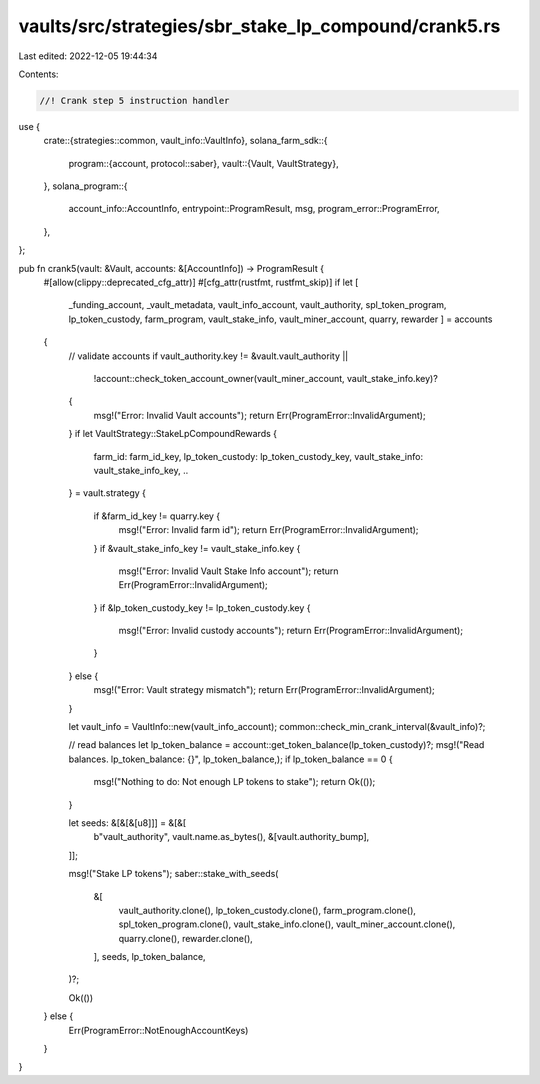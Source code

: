 vaults/src/strategies/sbr_stake_lp_compound/crank5.rs
=====================================================

Last edited: 2022-12-05 19:44:34

Contents:

.. code-block:: rs

    //! Crank step 5 instruction handler

use {
    crate::{strategies::common, vault_info::VaultInfo},
    solana_farm_sdk::{
        program::{account, protocol::saber},
        vault::{Vault, VaultStrategy},
    },
    solana_program::{
        account_info::AccountInfo, entrypoint::ProgramResult, msg, program_error::ProgramError,
    },
};

pub fn crank5(vault: &Vault, accounts: &[AccountInfo]) -> ProgramResult {
    #[allow(clippy::deprecated_cfg_attr)]
    #[cfg_attr(rustfmt, rustfmt_skip)]
    if let [
        _funding_account,
        _vault_metadata,
        vault_info_account,
        vault_authority,
        spl_token_program,
        lp_token_custody,
        farm_program,
        vault_stake_info,
        vault_miner_account,
        quarry,
        rewarder
        ] = accounts
    {
        // validate accounts
        if vault_authority.key != &vault.vault_authority ||
           !account::check_token_account_owner(vault_miner_account, vault_stake_info.key)?
        {
            msg!("Error: Invalid Vault accounts");
            return Err(ProgramError::InvalidArgument);
        }
        if let VaultStrategy::StakeLpCompoundRewards {
            farm_id: farm_id_key,
            lp_token_custody: lp_token_custody_key,
            vault_stake_info: vault_stake_info_key,
            ..
        } = vault.strategy
        {
            if &farm_id_key != quarry.key {
                msg!("Error: Invalid farm id");
                return Err(ProgramError::InvalidArgument);
            }
            if &vault_stake_info_key != vault_stake_info.key {
                msg!("Error: Invalid Vault Stake Info account");
                return Err(ProgramError::InvalidArgument);
            }
            if &lp_token_custody_key != lp_token_custody.key {
                msg!("Error: Invalid custody accounts");
                return Err(ProgramError::InvalidArgument);
            }
        } else {
            msg!("Error: Vault strategy mismatch");
            return Err(ProgramError::InvalidArgument);
        }

        let vault_info = VaultInfo::new(vault_info_account);
        common::check_min_crank_interval(&vault_info)?;

        // read balances
        let lp_token_balance = account::get_token_balance(lp_token_custody)?;
        msg!("Read balances. lp_token_balance: {}", lp_token_balance,);
        if lp_token_balance == 0 {
            msg!("Nothing to do: Not enough LP tokens to stake");
            return Ok(());
        }

        let seeds: &[&[&[u8]]] = &[&[
            b"vault_authority",
            vault.name.as_bytes(),
            &[vault.authority_bump],
        ]];

        msg!("Stake LP tokens");
        saber::stake_with_seeds(
            &[
                vault_authority.clone(),
                lp_token_custody.clone(),
                farm_program.clone(),
                spl_token_program.clone(),
                vault_stake_info.clone(),
                vault_miner_account.clone(),
                quarry.clone(),
                rewarder.clone(),
            ],
            seeds,
            lp_token_balance,
        )?;

        Ok(())
    } else {
        Err(ProgramError::NotEnoughAccountKeys)
    }
}



